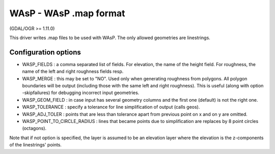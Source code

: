 .. _vector.wasp:

WAsP - WAsP .map format
=======================

(GDAL/OGR >= 1.11.0)

This driver writes .map files to be used with WAsP. The only allowed
geometries are linestrings.

Configuration options
~~~~~~~~~~~~~~~~~~~~~

-  WASP_FIELDS : a comma separated list of fields. For elevation, the
   name of the height field. For roughness, the name of the left and
   right roughness fields resp.
-  WASP_MERGE : this may be set to "NO". Used only when generating
   roughness from polygons. All polygon boundaries will be output
   (including those with the same left and right roughness). This is
   useful (along with option -skipfailures) for debugging incorrect
   input geometries.
-  WASP_GEOM_FIELD : in case input has several geometry columns and the
   first one (default) is not the right one.
-  WASP_TOLERANCE : specify a tolerance for line simplification of
   output (calls geos).
-  WASP_ADJ_TOLER : points that are less than tolerance apart from
   previous point on x and on y are omitted.
-  WASP_POINT_TO_CIRCLE_RADIUS : lines that became points due to
   simplification are replaces by 8 point circles (octagons).

Note that if not option is specified, the layer is assumed to be an
elevation layer where the elevation is the z-components of the
linestrings' points.
